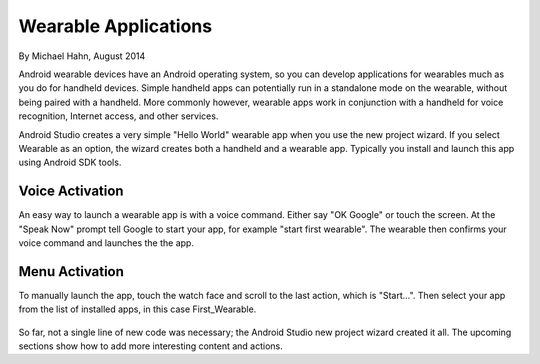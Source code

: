 Wearable Applications
==============================

By Michael Hahn, August 2014

Android wearable devices have an Android operating system, so you can develop  applications for wearables much as you do for handheld devices. Simple handheld apps can potentially run in a standalone mode on the wearable, without being paired with a handheld. More commonly however, wearable apps work in conjunction with a handheld for voice recognition, Internet access, and other services.

Android Studio creates a very simple "Hello World" wearable app when you use the new project wizard. If you select Wearable as an option, the wizard creates both a handheld and a wearable app. Typically you install and launch this app using Android SDK tools.

Voice Activation
------------------

An easy way to launch a wearable app is with a voice command. Either say "OK Google" or touch the screen. At the "Speak Now" prompt tell Google to start your app, for example  "start first wearable". The wearable then confirms your voice command and launches the the app.

 .. figure:: images/hello-sequence.png
      :scale: 70
	  
Menu Activation
-----------------

To manually launch the app, touch the watch face and scroll to the last action, which is "Start...". Then select your app from the list of installed apps, in this case First_Wearable. 

 .. figure:: images/wear-menu.png
      :scale: 35 

So far, not a single line of new code was necessary; the Android Studio new project wizard created it all. The upcoming sections show how to add more interesting content and actions.